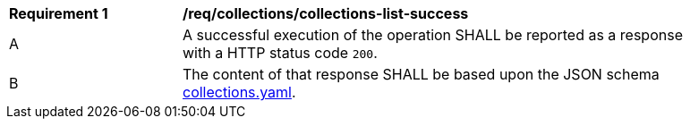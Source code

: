 [[req_collections_collections-list-success]]
[width="90%",cols="2,6a"]
|===
^|*Requirement {counter:req-id}* |*/req/collections/collections-list-success*
^|A |A successful execution of the operation SHALL be reported as a response with a HTTP status code `200`.
^|B |The content of that response SHALL be based upon the JSON schema http://beta.schemas.opengis.net/ogcapi/common/part2/0.1/collections/openapi/schemas/collections.yaml[collections.yaml].
|===
